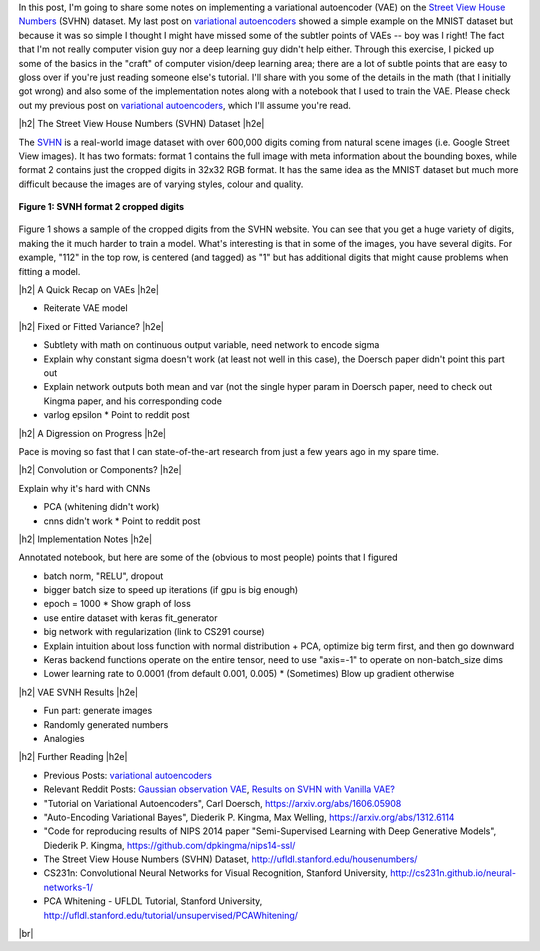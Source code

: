 .. title: A Variational Autoencoder on the SVNH dataset
.. slug: a-variational-autoencoder-on-the-svnh-dataset
.. date: 2017-06-27 09:13:03 UTC-04:00
.. tags: variational calculus, svhn, autoencoders, Kullback-Leibler, generative models, mathjax
.. category: 
.. link: 
.. description: A writeup on using VAEs for the SVNH dataset.
.. type: text

.. |br| raw:: html

   <br />

.. |H2| raw:: html

   <br/><h3>

.. |H2e| raw:: html

   </h3>

.. |H3| raw:: html

   <h4>

.. |H3e| raw:: html

   </h4>

.. |center| raw:: html

   <center>

.. |centere| raw:: html

   </center>

In this post, I'm going to share some notes on implementing a variational
autoencoder (VAE) on the 
`Street View House Numbers <http://ufldl.stanford.edu/housenumbers/>`_ 
(SVHN) dataset.  My last post on 
`variational autoencoders <link://slug/variational-autoencoders>`__
showed a simple example on the MNIST dataset but because it was so simple I
thought I might have missed some of the subtler points of VAEs -- boy was I
right!  The fact that I'm not really computer vision guy nor a deep learning
guy didn't help either.  Through this exercise, I picked up some of the basics
in the "craft" of computer vision/deep learning area; there are a lot of subtle
points that are easy to gloss over if you're just reading someone else's
tutorial.  I'll share with you some of the details in the math (that I
initially got wrong) and also some of the implementation notes along with a
notebook that I used to train the VAE.  Please check out my previous post
on `variational autoencoders <link://slug/variational-autoencoders>`__,
which I'll assume you're read.

.. TEASER_END

|h2| The Street View House Numbers (SVHN) Dataset |h2e|

The `SVHN <http://ufldl.stanford.edu/housenumbers/>`__ is a real-world image
dataset with over 600,000 digits coming from natural scene images (i.e. Google
Street View images).  It has two formats: format 1 contains the full image with
meta information about the bounding boxes, while format 2 contains just the
cropped digits in 32x32 RGB format.  It has the same idea as the MNIST dataset
but much more difficult because the images are of varying styles, colour and
quality.

.. figure:: /images/svhn_format2.png
  :width: 400px
  :alt: SVHN Format 2 dataset
  :align: center

  **Figure 1: SVNH format 2 cropped digits**

Figure 1 shows a sample of the cropped digits from the SVHN website.  You can
see that you get a huge variety of digits, making the it much harder to train a
model.  What's interesting is that in some of the images, you have several
digits.  For example, "112" in the top row, is centered (and tagged) as "1" but
has additional digits that might cause problems when fitting a model.

|h2| A Quick Recap on VAEs |h2e|

* Reiterate VAE model

|h2| Fixed or Fitted Variance? |h2e|

* Subtlety with math on continuous output variable, need network to encode sigma
* Explain why constant sigma doesn't work (at least not well in this case), the Doersch paper didn't point this part out
* Explain network outputs both mean and var (not the single hyper param in Doersch paper, need to check out Kingma paper, and his corresponding code

* varlog epsilon
  * Point to reddit post

|h2| A Digression on Progress |h2e|

Pace is moving so fast that I can state-of-the-art research from just a few
years ago in my spare time.

|h2| Convolution or Components? |h2e|

Explain why it's hard with CNNs

* PCA (whitening didn't work)
* cnns didn't work
  * Point to reddit post

|h2| Implementation Notes |h2e|

Annotated notebook, but here are some of the (obvious to most people) points
that I figured

* batch norm, "RELU", dropout
* bigger batch size to speed up iterations (if gpu is big enough)
* epoch = 1000
  * Show graph of loss
* use entire dataset with keras fit_generator
* big network with regularization (link to CS291 course)
* Explain intuition about loss function with normal distribution + PCA, optimize big term first, and then go downward
* Keras backend functions operate on the entire tensor, need to use "axis=-1" to operate on non-batch_size dims
* Lower learning rate to 0.0001 (from default 0.001, 0.005)
  * (Sometimes) Blow up gradient otherwise

|h2| VAE SVNH Results |h2e|

* Fun part: generate images
* Randomly generated numbers
* Analogies 


|h2| Further Reading |h2e|

* Previous Posts: `variational autoencoders <link://slug/variational-autoencoders>`__
* Relevant Reddit Posts:  `Gaussian observation VAE <https://www.reddit.com/r/MachineLearning/comments/4eqifs/gaussian_observation_vae/>`__, `Results on SVHN with Vanilla VAE? <https://www.reddit.com/r/MachineLearning/comments/3wp5pc/results_on_svhn_with_vanilla_vae/>`__
* "Tutorial on Variational Autoencoders", Carl Doersch, https://arxiv.org/abs/1606.05908
* "Auto-Encoding Variational Bayes", Diederik P. Kingma, Max Welling, https://arxiv.org/abs/1312.6114 
* "Code for reproducing results of NIPS 2014 paper "Semi-Supervised Learning with Deep Generative Models", Diederik P. Kingma, https://github.com/dpkingma/nips14-ssl/
* The Street View House Numbers (SVHN) Dataset, http://ufldl.stanford.edu/housenumbers/
* CS231n: Convolutional Neural Networks for Visual Recognition, Stanford University, http://cs231n.github.io/neural-networks-1/
* PCA Whitening - UFLDL Tutorial, Stanford University, http://ufldl.stanford.edu/tutorial/unsupervised/PCAWhitening/
  
|br|



